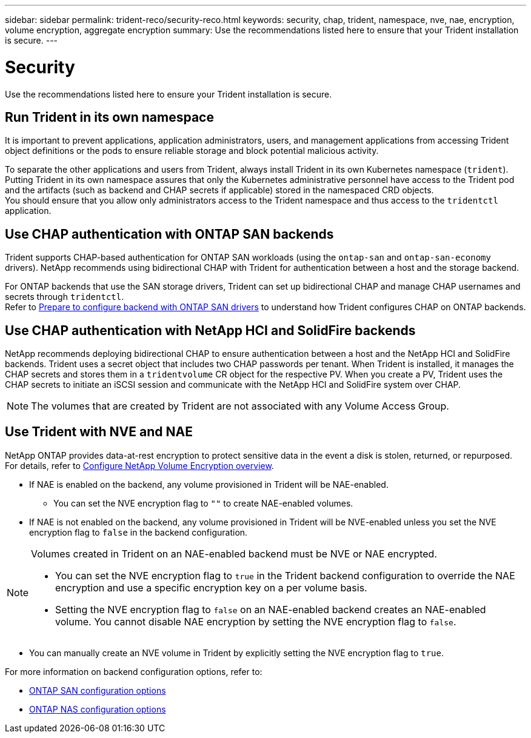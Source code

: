 ---
sidebar: sidebar
permalink: trident-reco/security-reco.html
keywords: security, chap, trident, namespace, nve, nae, encryption, volume encryption, aggregate encryption
summary: Use the recommendations listed here to ensure that your Trident installation is secure.
---

= Security
:hardbreaks:
:icons: font
:imagesdir: ../media/

[.lead]
Use the recommendations listed here to ensure your Trident installation is secure.

== Run Trident in its own namespace

It is important to prevent applications, application administrators, users, and management applications from accessing Trident object definitions or the pods to ensure reliable storage and block potential malicious activity.

To separate the other applications and users from Trident, always install Trident in its own Kubernetes namespace (`trident`). Putting Trident in its own namespace assures that only the Kubernetes administrative personnel have access to the Trident pod and the artifacts (such as backend and CHAP secrets if applicable) stored in the namespaced CRD objects.
You should ensure that you allow only administrators access to the Trident namespace and thus access to the `tridentctl` application.

== Use CHAP authentication with ONTAP SAN backends

Trident supports CHAP-based authentication for ONTAP SAN workloads (using the `ontap-san` and `ontap-san-economy` drivers). NetApp recommends using bidirectional CHAP with Trident for authentication between a host and the storage backend.

For ONTAP backends that use the SAN storage drivers, Trident can set up bidirectional CHAP and manage CHAP usernames and secrets through `tridentctl`.
Refer to link:../trident-use/ontap-san-prep.html[Prepare to configure backend with ONTAP SAN drivers^] to understand how Trident configures CHAP on ONTAP backends.

== Use CHAP authentication with NetApp HCI and SolidFire backends

NetApp recommends deploying bidirectional CHAP to ensure authentication between a host and the NetApp HCI and SolidFire backends. Trident uses a secret object that includes two CHAP passwords per tenant. When Trident is installed, it manages the CHAP secrets and stores them in a `tridentvolume` CR object for the respective PV. When you create a PV, Trident uses the CHAP secrets to initiate an iSCSI session and communicate with the NetApp HCI and SolidFire system over CHAP.

NOTE: The volumes that are created by Trident are not associated with any Volume Access Group.

== Use Trident with NVE and NAE

NetApp ONTAP provides data-at-rest encryption to protect sensitive data in the event a disk is stolen, returned, or repurposed. For details, refer to link:https://docs.netapp.com/us-en/ontap/encryption-at-rest/configure-netapp-volume-encryption-concept.html[Configure NetApp Volume Encryption overview^].

* If NAE is enabled on the backend, any volume provisioned in Trident will be NAE-enabled. 
** You can set the NVE encryption flag to `""` to create NAE-enabled volumes. 

* If NAE is not enabled on the backend, any volume provisioned in Trident will be NVE-enabled unless you set the NVE encryption flag to `false` in the backend configuration. 

[NOTE]
====
Volumes created in Trident on an NAE-enabled backend must be NVE or NAE encrypted.  

* You can set the NVE encryption flag to `true` in the Trident backend configuration to override the NAE encryption and use a specific encryption key on a per volume basis.
* Setting the NVE encryption flag to `false` on an NAE-enabled backend creates an NAE-enabled volume. You cannot disable NAE encryption by setting the NVE encryption flag to `false`.

====

* You can manually create an NVE volume in Trident by explicitly setting the NVE encryption flag to `true`.

For more information on backend configuration options, refer to: 

* link:../trident-use/ontap-san-examples.html[ONTAP SAN configuration options]

* link:../trident-use/ontap-nas-examples.html[ONTAP NAS configuration options]